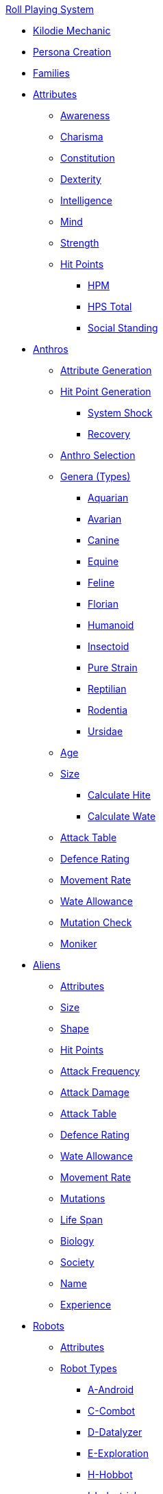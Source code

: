 .xref:An_index_roll_playing.adoc[Roll Playing System]

* xref:CH00_kilo_die_mechanic.adoc[Kilodie Mechanic]
* xref:An_index_persona_creation.adoc[Persona Creation]
* xref:CH04__Families.adoc[Families]

* xref:attributes:a_introduction.adoc[Attributes]
** xref:attributes:awareness.adoc[Awareness]
** xref:attributes:charisma.adoc[Charisma]
** xref:attributes:constitution.adoc[Constitution]
** xref:attributes:dexterity.adoc[Dexterity]
** xref:attributes:intelligence.adoc[Intelligence]
** xref:attributes:mind.adoc[Mind]
** xref:attributes:strength.adoc[Strength]
** xref:attributes:hit_points.adoc[Hit Points]
*** xref:attributes:hit_points.adoc#_hit_points_maximum[HPM]
*** xref:attributes:hit_points.adoc#_hit_points_total[HPS Total]
*** xref:attributes:social_standing.adoc[Social Standing]

* xref:anthros:a_introduction.adoc[Anthros]
** xref:anthros:generate_attributes.adoc[Attribute Generation]
** xref:anthros:generate_hit_points.adoc[Hit Point Generation]
*** xref:anthros:generate_hit_points.adoc#_damage_system_shock[System Shock]
*** xref:anthros:generate_hit_points.adoc#_recovery_roll[Recovery]
** xref:anthros:genus_selection.adoc[Anthro Selection]
** xref:anthros:anthro_genera.adoc[Genera (Types)]
*** xref:anthros:genus_aquarian.adoc[Aquarian]
*** xref:anthros:genus_avarian.adoc[Avarian]
*** xref:anthros:genus_canine.adoc[Canine]
*** xref:anthros:genus_equine.adoc[Equine]
*** xref:anthros:genus_feline.adoc[Feline]
*** xref:anthros:genus_florian.adoc[Florian]
*** xref:anthros:genus_humanoid.adoc[Humanoid]
*** xref:anthros:genus_insectoid.adoc[Insectoid]
*** xref:anthros:genus_purestrain.adoc[Pure Strain]
*** xref:anthros:genus_reptilian.adoc[Reptilian]
*** xref:anthros:genus_rodentia.adoc[Rodentia]
*** xref:anthros:genus_ursidae.adoc[Ursidae]
** xref:anthros:age.adoc[Age]
** xref:anthros:anthro_size.adoc[Size]
*** xref:anthros:anthro_hite_calc.adoc[Calculate Hite]
*** xref:anthros:anthro_wate_calc.adoc[Calculate Wate]
** xref:anthros:attack_table.adoc[Attack Table]
** xref:anthros:defence_rating.adoc[Defence Rating]
** xref:anthros:movement_rate.adoc[Movement Rate]
** xref:anthros:wate_allowance.adoc[Wate Allowance]
** xref:anthros:mutation_check.adoc[Mutation Check]
** xref:anthros:moniker.adoc[Moniker]

* xref:CH06_Aliens_.adoc[Aliens]
** xref:CH06_Aliens_1_Attributes.adoc[Attributes]
** xref:CH06_Aliens_2_Size.adoc[Size]
** xref:CH06_Aliens_8_Shape.adoc[Shape]
** xref:CH06_Aliens_3_HPS.adoc[Hit Points]
** xref:CH06_Aliens_4_Attacks.adoc[Attack Frequency]
** xref:CH06_Aliens_5_Damage.adoc[Attack Damage]
** xref:CH06_Aliens_6_CT.adoc[Attack Table]
** xref:CH06_Aliens_7_AR.adoc[Defence Rating]
** xref:CH06_Aliens_9_WA.adoc[Wate Allowance]
** xref:CH06_Aliens_9_Move.adoc[Movement Rate]
** xref:CH06_Aliens_10_Mutations.adoc[Mutations]
** xref:CH06_Aliens_11_Life_Span.adoc[Life Span]
** xref:CH06_Aliens_12_Biology.adoc[Biology]
** xref:CH06_Aliens_13_Society.adoc[Society]
** xref:CH06_Aliens_14_Name.adoc[Name]
** xref:CH06_Aliens_15_EXPS.adoc[Experience]

* xref:robots:a_introduction.adoc[Robots]
** xref:CH05_Robots_Z_Attributes.adoc[Attributes]
** xref:CH05_Robots_Z_Select_Types.adoc[Robot Types]
*** xref:robots:series_android.adoc[A-Android]
*** xref:CH05_Robots_C_Combat.adoc[C-Combot]
*** xref:robots:series_datalyzer.adoc[D-Datalyzer]
*** xref:robots:series_exploration.adoc[E-Exploration]
*** xref:robots:series_hobbot.adoc[H-Hobbot]
*** xref:robots:series_industrial.adoc[I-Industrial]
*** xref:robots:series_janitorial.adoc[J-Janitorial]
*** xref:robots:series_maintenance.adoc[M-Maintenance]
*** xref:robots:series_policing.adoc[P-Policing]
*** xref:robots:series_rescue.adoc[R-Rescue]
*** xref:robots:series_social.adoc[S-Social]
*** xref:robots:series_transport.adoc[T-Transport]
*** xref:robots:series_veterinary.adoc[V-Veterinarian]
** xref:CH05_Robots_Z_Fabricator.adoc[Fabricator Type]
** xref:CH05_Robots_Z_AR.adoc[Defence Rating]
** xref:CH05_Robots_Z_Move.adoc[Movement Rate]
** xref:CH05_Robots_Z_WA.adoc[Wate Allowance]
** xref:CH05_Robots_Z_Power.adoc[Power Source]
** xref:CH05_Robots_Z_Sensors.adoc[Sensors]
** xref:CH05_Robots_Z_Locomotion.adoc[Locomotion]
** xref:CH05_Robots_Z_Offensive.adoc[Offensive Systems]
** xref:CH05_Robots_Z_Defensive.adoc[Defensive Systems]
** xref:CH05_Robots_Z_Peripherals.adoc[Peripheral Systems]
** xref:CH05_Robots_Z_Shape.adoc[Shape]
** xref:CH05_Robots_Z_Size.adoc[Size]
** xref:CH05_Robots_Z_CF.adoc[Control Factor]
** xref:CH05_Robots_Z_HPS.adoc[Hit Points]
** xref:CH05_Robots_Z_Adapt.adoc[Adaptability]
** xref:roll_playing_system:CH05_Robots_Z_CT.adoc[Attack Table]
** xref:CH05_Robots_Z_Value.adoc[Value]
** xref:CH05_Robots_Z_Tech_Level.adoc[Tech Level]
** xref:CH05_Robots_Z_EXPS.adoc[Experience]
** xref:roll_playing_system:CH05_Robots_Z_Name.adoc[Name]

* xref:CH07_Mutating.adoc[Mutations]

* xref:CH08_Vocations_.adoc[Vocations]
** xref:CH08_Vocations_Biologist.adoc[Biologist]
** xref:CH08_Vocations_Knite.adoc[Knite]
** xref:CH08_Vocations_Mechanic.adoc[Mechanic]
** xref:CH08_Vocations_Mercenary.adoc[Mercenary]
** xref:CH08_Vocations_Nomad.adoc[Nomad]
** xref:CH08_Vocations_Nothing.adoc[Nothing]
** xref:CH08_Vocations_Spie.adoc[Spie]
** xref:CH08_Vocations_Veterinarian.adoc[Veterinarian]
* xref:CH10_Incidentals.adoc[Incidentals]

* xref:CH11_Referee_Personas_.adoc[Referee Personas]
** xref:CH11_Referee_Personas_Alien.adoc[Alien RP]
** xref:CH11_Referee_Personas_Anthro.adoc[Anthro RP]
** xref:CH11_Referee_Personas_Robot.adoc[Robot RP]

* xref:CH27_Tactical_Combat.adoc[Tactical Combat]
** xref:CH28_Weapons.adoc[Attack Types]
** xref:weapon_skills.adoc[Weapon Skills]
** xref:CH09_Combat_Tables.adoc[Attack Tables]
** xref:CH29_Armour_Rating.adoc[Defence Rating]
** xref:CH12_Combat_Time.adoc[Combat Time]
** xref:CH12_Combat_Movement.adoc[Combat Movement]
** xref:CH33_Initiative.adoc[Initiative]
** xref:CH34_Ambush.adoc[Ambush]
** xref:CH35_Combat_Adjustments.adoc[Adjustments]
** xref:CH36_Hit_Locations.adoc[Hit Location]
** xref:CH30_Area_of_Effect_Weapons.adoc[Area of Effect]
** xref:CH31_Robotic_Combat.adoc[Robot Combat]
** xref:CH32_Alien_Combat.adoc[Alien Combat]
** xref:CH38_Space_Vehicle_Combat.adoc[Exatmo Vehicle Combat]
** xref:CH39_Vehicle_Combat.adoc[Inatmo Vehicle Combat]
** xref:CH21_Artifact_Damage.adoc[Destroying Things]
** xref:CH37_Non_Lethal_Combat.adoc[Non Lethal Combat]

* xref:CH16_Special_Rolls.adoc[All Those Rolls]
** xref:CH27_Tactical_Combat.adoc[Attack Rolls]
** xref:CH14_Performance_Tables.adoc[Task Rolls]
*** xref:CH17_Driving.adoc[Driving Rolls]
** xref:CH16_Special_Rolls_Attributes.adoc[Attribute Rolls]
*** xref:CH16_Special_Rolls_Saves.adoc[Saving Rolls]
** xref:CH16_Special_Rolls_Asshole.adoc[Sphincter Rolls]
** xref:CH16_Special_Rolls_Critical.adoc[Critical Checks]

* xref:CH16_Specific_Rules.adoc[All Those Rules]
** xref:CH12_Time_Movement.adoc[Time and Movement]
** xref:CH18_Encumbrance.adoc[Encumbrance]
** xref:CH19_Terrain.adoc[Terrain]
** xref:CH13_Health.adoc[Health]
** xref:CH22_Negotiations.adoc[Interactions]
** xref:CH23_Money.adoc[Money]
** xref:CH15_Experience.adoc[Experience]
** xref:CH24_Mundane_Equipment.adoc[Mundane Equipment]

* xref:CH20_Artifact_.adoc[Artifacts]
** xref:CH20_Artifact_ID.adoc[Artifact ID]
** xref:CH21_Artifact_Damage.adoc[Artifact Damage]
